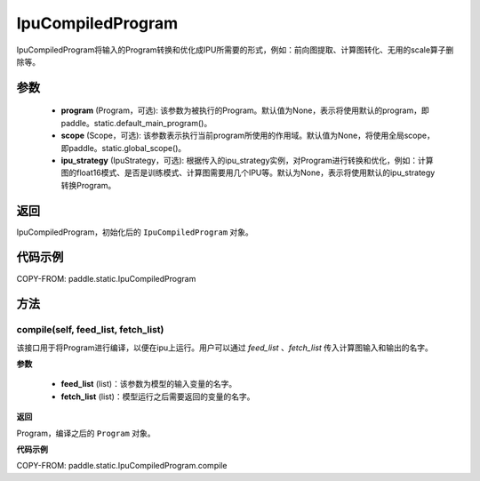 .. _cn_api_fluid_IpuCompiledProgram:

IpuCompiledProgram
-------------------------------


.. py:class:: paddle.static.IpuCompiledProgram(program, scope=None, ipu_strategy=None)


IpuCompiledProgram将输入的Program转换和优化成IPU所需要的形式，例如：前向图提取、计算图转化、无用的scale算子删除等。

参数
:::::::::
    - **program** (Program，可选): 该参数为被执行的Program。默认值为None，表示将使用默认的program，即paddle。static.default_main_program()。
    - **scope** (Scope，可选): 该参数表示执行当前program所使用的作用域。默认值为None，将使用全局scope，即paddle。static.global_scope()。
    - **ipu_strategy** (IpuStrategy，可选): 根据传入的ipu_strategy实例，对Program进行转换和优化，例如：计算图的float16模式、是否是训练模式、计算图需要用几个IPU等。默认为None，表示将使用默认的ipu_strategy转换Program。

返回
:::::::::
IpuCompiledProgram，初始化后的 ``IpuCompiledProgram`` 对象。

代码示例
::::::::::

COPY-FROM: paddle.static.IpuCompiledProgram

方法
::::::::::::
compile(self, feed_list, fetch_list)
'''''''''

该接口用于将Program进行编译，以便在ipu上运行。用户可以通过 `feed_list` 、`fetch_list` 传入计算图输入和输出的名字。

**参数**

    - **feed_list** (list)：该参数为模型的输入变量的名字。
    - **fetch_list** (list)：模型运行之后需要返回的变量的名字。

**返回**

Program，编译之后的 ``Program`` 对象。


**代码示例**

COPY-FROM: paddle.static.IpuCompiledProgram.compile

